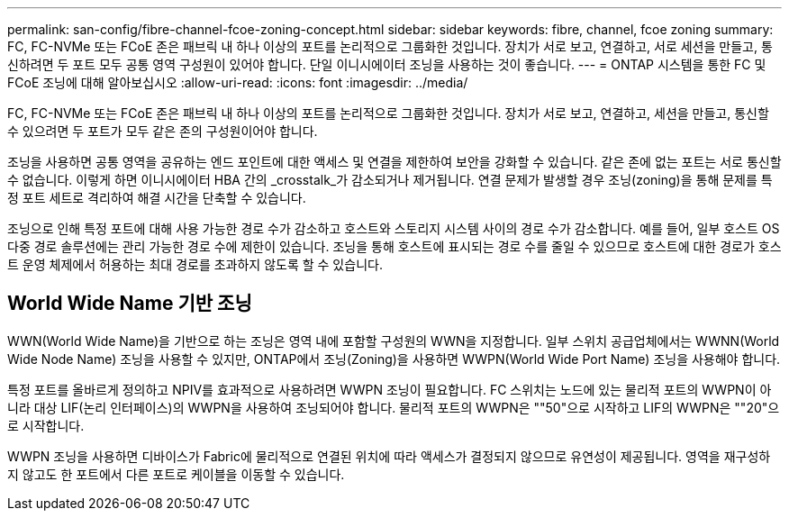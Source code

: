 ---
permalink: san-config/fibre-channel-fcoe-zoning-concept.html 
sidebar: sidebar 
keywords: fibre, channel, fcoe zoning 
summary: FC, FC-NVMe 또는 FCoE 존은 패브릭 내 하나 이상의 포트를 논리적으로 그룹화한 것입니다. 장치가 서로 보고, 연결하고, 서로 세션을 만들고, 통신하려면 두 포트 모두 공통 영역 구성원이 있어야 합니다. 단일 이니시에이터 조닝을 사용하는 것이 좋습니다. 
---
= ONTAP 시스템을 통한 FC 및 FCoE 조닝에 대해 알아보십시오
:allow-uri-read: 
:icons: font
:imagesdir: ../media/


[role="lead"]
FC, FC-NVMe 또는 FCoE 존은 패브릭 내 하나 이상의 포트를 논리적으로 그룹화한 것입니다. 장치가 서로 보고, 연결하고, 세션을 만들고, 통신할 수 있으려면 두 포트가 모두 같은 존의 구성원이어야 합니다.

조닝을 사용하면 공통 영역을 공유하는 엔드 포인트에 대한 액세스 및 연결을 제한하여 보안을 강화할 수 있습니다. 같은 존에 없는 포트는 서로 통신할 수 없습니다. 이렇게 하면 이니시에이터 HBA 간의 _crosstalk_가 감소되거나 제거됩니다. 연결 문제가 발생할 경우 조닝(zoning)을 통해 문제를 특정 포트 세트로 격리하여 해결 시간을 단축할 수 있습니다.

조닝으로 인해 특정 포트에 대해 사용 가능한 경로 수가 감소하고 호스트와 스토리지 시스템 사이의 경로 수가 감소합니다. 예를 들어, 일부 호스트 OS 다중 경로 솔루션에는 관리 가능한 경로 수에 제한이 있습니다. 조닝을 통해 호스트에 표시되는 경로 수를 줄일 수 있으므로 호스트에 대한 경로가 호스트 운영 체제에서 허용하는 최대 경로를 초과하지 않도록 할 수 있습니다.



== World Wide Name 기반 조닝

WWN(World Wide Name)을 기반으로 하는 조닝은 영역 내에 포함할 구성원의 WWN을 지정합니다. 일부 스위치 공급업체에서는 WWNN(World Wide Node Name) 조닝을 사용할 수 있지만, ONTAP에서 조닝(Zoning)을 사용하면 WWPN(World Wide Port Name) 조닝을 사용해야 합니다.

특정 포트를 올바르게 정의하고 NPIV를 효과적으로 사용하려면 WWPN 조닝이 필요합니다. FC 스위치는 노드에 있는 물리적 포트의 WWPN이 아니라 대상 LIF(논리 인터페이스)의 WWPN을 사용하여 조닝되어야 합니다. 물리적 포트의 WWPN은 ""50"으로 시작하고 LIF의 WWPN은 ""20"으로 시작합니다.

WWPN 조닝을 사용하면 디바이스가 Fabric에 물리적으로 연결된 위치에 따라 액세스가 결정되지 않으므로 유연성이 제공됩니다. 영역을 재구성하지 않고도 한 포트에서 다른 포트로 케이블을 이동할 수 있습니다.
